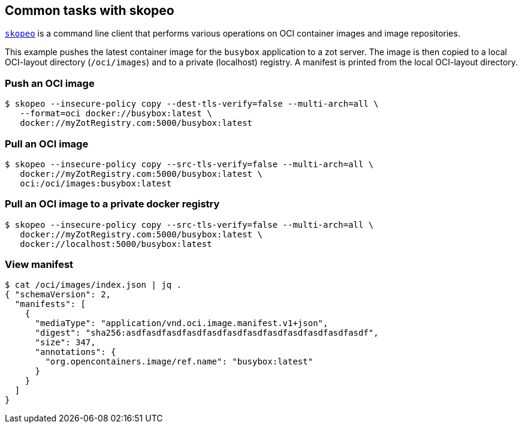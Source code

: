 == Common tasks with skopeo

https://github.com/containers/skopeo[`skopeo`] is a command line
client that performs various operations on OCI container images and image repositories.

====
This example pushes the latest container image for the `busybox` application to a zot server. The image is then copied to a local OCI-layout directory (`/oci/images`) and to a private (localhost) registry. A manifest is printed from the local OCI-layout directory.
====

=== Push an OCI image

----
$ skopeo --insecure-policy copy --dest-tls-verify=false --multi-arch=all \
   --format=oci docker://busybox:latest \
   docker://myZotRegistry.com:5000/busybox:latest
----

=== Pull an OCI image

----
$ skopeo --insecure-policy copy --src-tls-verify=false --multi-arch=all \
   docker://myZotRegistry.com:5000/busybox:latest \
   oci:/oci/images:busybox:latest
----

=== Pull an OCI image to a private docker registry

----
$ skopeo --insecure-policy copy --src-tls-verify=false --multi-arch=all \
   docker://myZotRegistry.com:5000/busybox:latest \
   docker://localhost:5000/busybox:latest
----

=== View manifest

----
$ cat /oci/images/index.json | jq .
{ "schemaVersion": 2,
  "manifests": [
    {
      "mediaType": "application/vnd.oci.image.manifest.v1+json",
      "digest": "sha256:asdfasdfasdfasdfasdfasdfasdfasdfasdfasdfasdfasdf",
      "size": 347,
      "annotations": {
        "org.opencontainers.image/ref.name": "busybox:latest"
      }
    }
  ]
}
----
